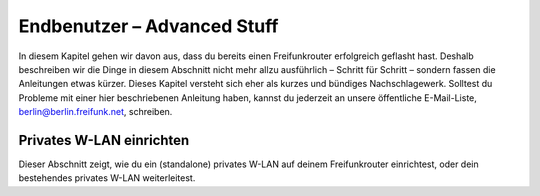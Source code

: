 Endbenutzer – Advanced Stuff
============================

In diesem Kapitel gehen wir davon aus, dass du bereits einen Freifunkrouter erfolgreich geflasht hast. Deshalb beschreiben wir die Dinge in diesem Abschnitt nicht mehr allzu ausführlich – Schritt für Schritt – sondern fassen die Anleitungen etwas kürzer. Dieses Kapitel versteht sich eher als kurzes und bündiges Nachschlagewerk. Solltest du Probleme mit einer hier beschriebenen Anleitung haben, kannst du jederzeit an unsere öffentliche E-Mail-Liste, berlin@berlin.freifunk.net, schreiben.


Privates W-LAN einrichten
-------------------------

Dieser Abschnitt zeigt, wie du ein (standalone) privates W-LAN auf deinem Freifunkrouter einrichtest, oder dein bestehendes privates W-LAN weiterleitest.